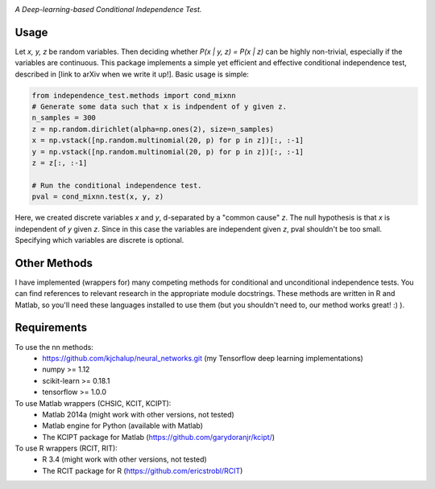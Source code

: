 .. image:: https://img.shields.io/badge/License-MIT-yellow.svg
    :target: https://opensource.org/licenses/MIT
    :alt: License

*A Deep-learning-based Conditional Independence Test.*

Usage
-----
Let *x, y, z* be random variables. Then deciding whether *P(x | y, z) = P(x | z)* 
can be highly non-trivial, especially if the variables are continuous. This package 
implements a simple yet efficient and effective conditional independence test,
described in [link to arXiv when we write it up!]. Basic usage is simple:

.. code:: python 

    from independence_test.methods import cond_mixnn
    # Generate some data such that x is indpendent of y given z.
    n_samples = 300
    z = np.random.dirichlet(alpha=np.ones(2), size=n_samples)
    x = np.vstack([np.random.multinomial(20, p) for p in z])[:, :-1]
    y = np.vstack([np.random.multinomial(20, p) for p in z])[:, :-1]
    z = z[:, :-1]
    
    # Run the conditional independence test.
    pval = cond_mixnn.test(x, y, z)

Here, we created discrete variables *x* and *y*, d-separated by a "common cause"
*z*. The null hypothesis is that *x* is independent of *y* given *z*. Since in this 
case the variables are independent given *z*, pval shouldn't be too small. Specifying which 
variables are discrete is optional.

Other Methods
-------------------
I have implemented (wrappers for) many competing methods for conditional and
unconditional independence tests. You can find references to relevant research
in the appropriate module docstrings. These methods are written in R and Matlab,
so you'll need these languages installed to use them (but you shouldn't need to,
our method works great! :)  ).

Requirements
------------
To use the nn methods:
    * https://github.com/kjchalup/neural_networks.git (my Tensorflow deep learning implementations)
    * numpy >= 1.12
    * scikit-learn >= 0.18.1
    * tensorflow >= 1.0.0

To use Matlab wrappers (CHSIC, KCIT, KCIPT):
    * Matlab 2014a (might work with other versions, not tested)
    * Matlab engine for Python (available with Matlab)
    * The KCIPT package for Matlab (https://github.com/garydoranjr/kcipt/)

To use R wrappers (RCIT, RIT):
    * R 3.4 (might work with other versions, not tested)
    * The RCIT package for R (https://github.com/ericstrobl/RCIT)

.. _pip: http://www.pip-installer.org/en/latest/
.. _independence_nn.py: independence_nn.py
.. _utils.py: utils.py
